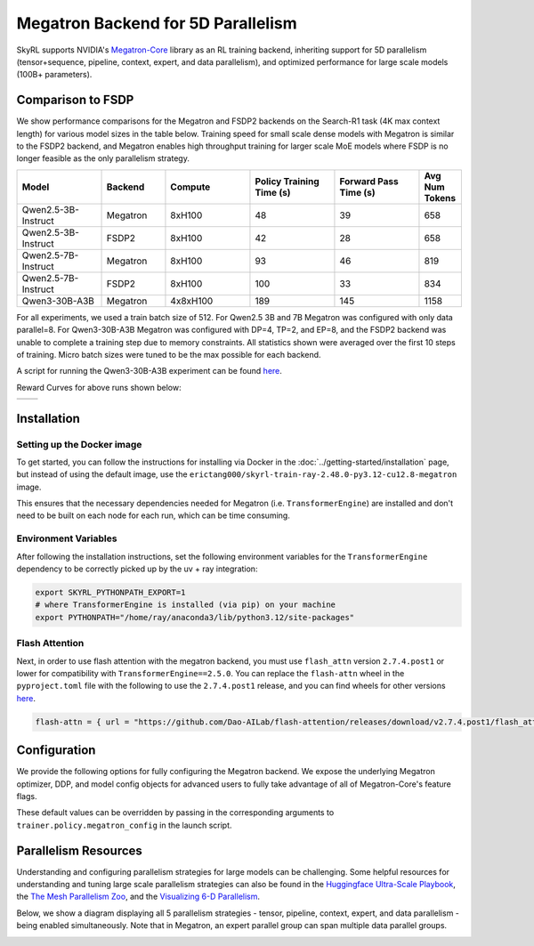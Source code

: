 Megatron Backend for 5D Parallelism
===================================

SkyRL supports NVIDIA's `Megatron-Core <https://developer.nvidia.com/megatron-core>`_ library as an RL training backend, inheriting support for 5D parallelism (tensor+sequence, pipeline, context, expert, and data parallelism), and optimized performance for large scale models (100B+ parameters).

Comparison to FSDP
------------------
We show performance comparisons for the Megatron and FSDP2 backends on the Search-R1 task (4K max context length) for various model sizes in the table below. Training speed for small scale dense models with Megatron
is similar to the FSDP2 backend, and Megatron enables high throughput training for larger scale MoE models where FSDP is no longer feasible as the only parallelism strategy.

.. list-table::
   :header-rows: 1
   :widths: 20 15 20 20 20 10

   * - Model
     - Backend
     - Compute
     - Policy Training Time (s)
     - Forward Pass Time (s)
     - Avg Num Tokens
   * - Qwen2.5-3B-Instruct
     - Megatron
     - 8xH100
     - 48
     - 39
     - 658
   * - Qwen2.5-3B-Instruct
     - FSDP2
     - 8xH100
     - 42
     - 28
     - 658
   * - Qwen2.5-7B-Instruct
     - Megatron
     - 8xH100
     - 93
     - 46
     - 819
   * - Qwen2.5-7B-Instruct
     - FSDP2
     - 8xH100
     - 100
     - 33
     - 834
   * - Qwen3-30B-A3B
     - Megatron
     - 4x8xH100
     - 189
     - 145
     - 1158

For all experiments, we used a train batch size of 512. For Qwen2.5 3B and 7B Megatron was configured with only data parallel=8. 
For Qwen3-30B-A3B Megatron was configured with DP=4, TP=2, and EP=8, and the FSDP2 backend was unable to complete a training step due to memory constraints. 
All statistics shown were averaged over the first 10 steps of training. Micro batch sizes were tuned to be the max possible for each backend.

A script for running the Qwen3-30B-A3B experiment can be found `here <https://github.com/NovaSky-AI/SkyRL/blob/main/skyrl-train/examples/megatron/run_search_megatron.sh>`_.

Reward Curves for above runs shown below:

.. list-table::
   :widths: 50 50
   :header-rows: 0

   * - .. image:: images/search-r1-3b.svg
         :width: 400px
         :align: center
     - .. image:: images/search-r1-30b.svg
         :width: 400px
         :align: center

.. centered:: Left: Qwen2.5-3B-Instruct reward curve for Megatron and FSDP2. Right: Qwen3-30B-A3B reward curve for Megatron vs Qwen2.5-3B-Instruct reward curve for FSDP2.

Installation
------------

Setting up the Docker image
~~~~~~~~~~~~~~~~~~~~~~~~~~~~
To get started, you can follow the instructions for installing via Docker in the :doc:`../getting-started/installation` page, but instead of using the default image, use the ``erictang000/skyrl-train-ray-2.48.0-py3.12-cu12.8-megatron`` image.

This ensures that the necessary dependencies needed for Megatron (i.e. ``TransformerEngine``) are installed and don't need to be built on each node for each run, which can be time consuming.

Environment Variables
~~~~~~~~~~~~~~~~~~~~~
After following the installation instructions, set the following environment variables for the ``TransformerEngine`` dependency to be correctly picked up by the uv + ray integration:

.. code-block:: bash

    export SKYRL_PYTHONPATH_EXPORT=1
    # where TransformerEngine is installed (via pip) on your machine
    export PYTHONPATH="/home/ray/anaconda3/lib/python3.12/site-packages"

Flash Attention
~~~~~~~~~~~~~~~
Next, in order to use flash attention with the megatron backend, you must use ``flash_attn`` version ``2.7.4.post1`` or lower for compatibility with ``TransformerEngine==2.5.0``.
You can replace the ``flash-attn`` wheel in the ``pyproject.toml`` file with the following to use the ``2.7.4.post1`` release, and you can find wheels for other versions `here <https://github.com/Dao-AILab/flash-attention/releases>`_.

.. code-block:: bash

    flash-attn = { url = "https://github.com/Dao-AILab/flash-attention/releases/download/v2.7.4.post1/flash_attn-2.7.4.post1+cu12torch2.7cxx11abiFALSE-cp312-cp312-linux_x86_64.whl" }


Configuration
-------------
We provide the following options for fully configuring the Megatron backend. We expose the underlying Megatron optimizer, DDP, and model config objects
for advanced users to fully take advantage of all of Megatron-Core's feature flags.

.. code-block:: yaml
    :caption: ``skyrl_train/config/megatron/policy.yaml``

    # @package megatron_config.policy
    tensor_model_parallel_size: 1
    pipeline_model_parallel_size: 1
    context_parallel_size: 1
    expert_model_parallel_size: 1
    expert_tensor_parallel_size: null

    ddp_config:
        # pass through kwargs to configure the Megatron DistributedDataParallelConfig object
        # https://github.com/NVIDIA/Megatron-LM/blob/core_r0.13.0/megatron/core/distributed/distributed_data_parallel_config.py#L8
        ...
    
    optimizer_config_kwargs:
        # pass through kwargs to configure the Megatron OptimizerConfig object
        # https://github.com/NVIDIA/Megatron-LM/blob/core_r0.13.0/megatron/core/optimizer/optimizer_config.py#L12
        ...
    
    transformer_config_kwargs:
        # pass through kwargs to configure the Megatron TransformerConfig object
        # https://github.com/NVIDIA/Megatron-LM/blob/core_r0.13.0/megatron/core/transformer/transformer_config.py#L33
        ...

These default values can be overridden by passing in the corresponding arguments to ``trainer.policy.megatron_config`` in the launch script.

Parallelism Resources
----------------------
Understanding and configuring parallelism strategies for large models can be challenging.
Some helpful resources for understanding and tuning large scale parallelism strategies can also be found in the `Huggingface Ultra-Scale Playbook <https://huggingface.co/spaces/nanotron/ultrascale-playbook?section=finding_the_best_training_configuration>`_, 
the `The Mesh Parallelism Zoo <https://blog.ezyang.com/2025/08/the-parallelism-mesh-zoo/>`_, and the `Visualizing 6-D Parallelism <https://main-horse.github.io/posts/visualizing-6d>`_.

Below, we show a diagram displaying all 5 parallelism strategies - tensor, pipeline, context, expert, and data parallelism - being enabled simultaneously. Note that in Megatron,
an expert parallel group can span multiple data parallel groups.

.. image:: images/parallelism.svg



